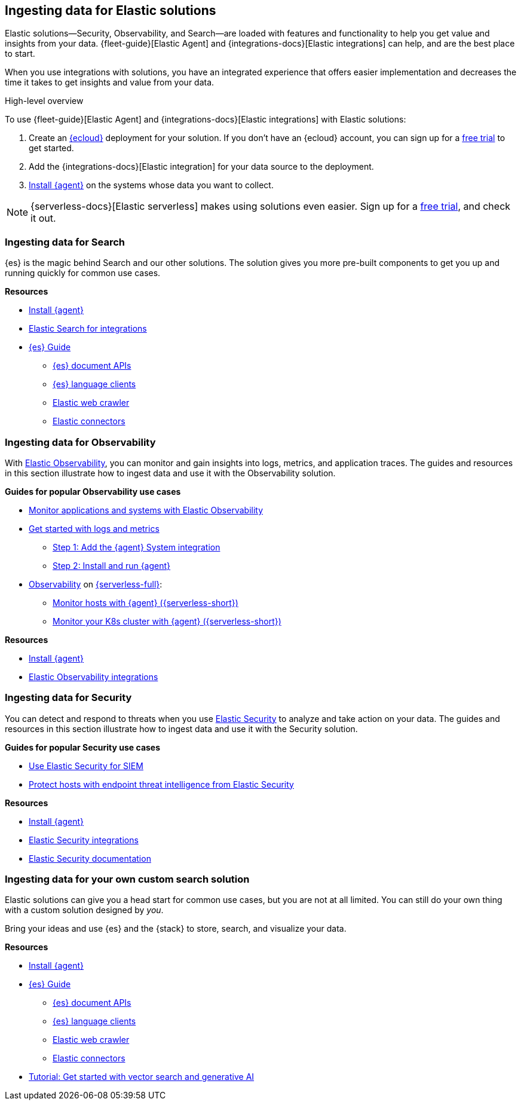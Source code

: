 [[ingest-for-solutions]]
== Ingesting data for Elastic solutions

Elastic solutions--Security, Observability, and Search--are loaded with features
and functionality to help you get value and insights from your data.
{fleet-guide}[Elastic Agent] and {integrations-docs}[Elastic integrations] can help, and are the best place to start. 

When you use integrations with solutions, you have an integrated experience that offers
easier implementation and decreases the time it takes to get insights and value from your data.  

[ingest-process-overview]
.High-level overview 
**** 
To use {fleet-guide}[Elastic Agent] and {integrations-docs}[Elastic integrations]
with Elastic solutions: 

1. Create an link:https://www.elastic.co/cloud[{ecloud}] deployment for your solution.
   If you don't have an {ecloud} account, you can sign up for a link:https://cloud.elastic.co/registration[free trial] to get started.  
2. Add the {integrations-docs}[Elastic integration] for your data source to the deployment. 
3. link:{fleet-guide}/elastic-agent-installation.html[Install {agent}] on the systems whose data you want to collect.
****

NOTE: {serverless-docs}[Elastic serverless] makes using solutions even easier. 
Sign up for a link:{serverless-docs}/general/sign-up-trial[free trial], and check it out. 


[discrete]
[[ingest-for-search]]
=== Ingesting data for Search 

{es} is the magic behind Search and our other solutions.
The solution gives you more pre-built components to get you up and running quickly for common use cases.

**Resources**

* link:{fleet-guide}/elastic-agent-installation.html[Install {agent}]
* link:https://www.elastic.co/integrations/data-integrations?solution=search[Elastic Search for integrations]
* link:{ref}[{es} Guide]
** link:{ref}/docs.html[{es} document APIs]
** link:https://www.elastic.co/guide/en/elasticsearch/client/index.html[{es} language clients] 
** link:https://www.elastic.co/web-crawler[Elastic web crawler]
** link:{ref}/es-connectors.html[Elastic connectors] 


[discrete]
[[ingest-for-obs]]
=== Ingesting data for Observability

With link:https://www.elastic.co/observability[Elastic Observability], you can
monitor and gain insights into logs, metrics, and application traces. 
The guides and resources in this section illustrate how to ingest data and use
it with the Observability solution. 


**Guides for popular Observability use cases**

* link:{estc-welcome}/getting-started-observability.html[Monitor applications and systems with Elastic Observability]
* link:https://www.elastic.co/guide/en/observability/current/logs-metrics-get-started.html[Get started with logs and metrics]
** link:https://www.elastic.co/guide/en/observability/current/logs-metrics-get-started.html#add-system-integration[Step 1: Add the {agent} System integration]
** link:https://www.elastic.co/guide/en/observability/current/logs-metrics-get-started.html#add-agent-to-fleet[Step 2: Install and run {agent}]

* link:{serverless-docs}/observability/what-is-observability-serverless[Observability] on link:{serverless-docs}[{serverless-full}]:
** link:{serverless-docs}/observability/quickstarts/monitor-hosts-with-elastic-agent[Monitor hosts with {agent} ({serverless-short})]
** link:{serverless-docs}/observability/quickstarts/k8s-logs-metrics[Monitor your K8s cluster with {agent} ({serverless-short})]

**Resources**

* link:{fleet-guide}/elastic-agent-installation.html[Install {agent}]
* link:https://www.elastic.co/integrations/data-integrations?solution=observability[Elastic Observability integrations]

[discrete]
[[ingest-for-security]]
=== Ingesting data for Security 

You can detect and respond to threats when you use
link:https://www.elastic.co/security[Elastic Security] to analyze and take
action on your data.
The guides and resources in this section illustrate how to ingest data and use it with the Security solution.  

**Guides for popular Security use cases**

* link:https://www.elastic.co/guide/en/starting-with-the-elasticsearch-platform-and-its-solutions/current/getting-started-siem-security.html[Use Elastic Security for SIEM]
* link:https://www.elastic.co/guide/en/starting-with-the-elasticsearch-platform-and-its-solutions/current/getting-started-endpoint-security.html[Protect hosts with endpoint threat intelligence from Elastic Security]

**Resources**

* link:{fleet-guide}/elastic-agent-installation.html[Install {agent}]
* link:https://www.elastic.co/integrations/data-integrations?solution=search[Elastic Security integrations]
* link:{security-guide}/es-overview.html[Elastic Security documentation] 


[discrete]
[[ingest-for-custom]]
=== Ingesting data for your own custom search solution

Elastic solutions can give you a head start for common use cases, but you are not at all limited.
You can still do your own thing with a custom solution designed by _you_.

Bring your ideas and use {es} and the {stack} to store, search, and visualize your data.

**Resources**

* link:{fleet-guide}/elastic-agent-installation.html[Install {agent}]
* link:{ref}[{es} Guide]
** link:{ref}/docs.html[{es} document APIs]
** link:https://www.elastic.co/guide/en/elasticsearch/client/index.html[{es} language clients] 
** link:https://www.elastic.co/web-crawler[Elastic web crawler]
** link:{ref}/es-connectors.html[Elastic connectors] 
* link:{estc-welcome}/getting-started-general-purpose.html[Tutorial: Get started with vector search and generative AI]

